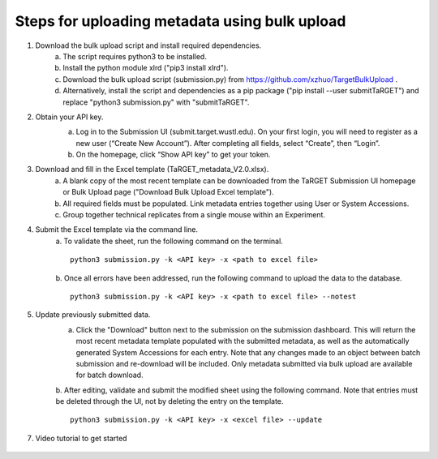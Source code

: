 Steps for uploading metadata using bulk upload
==============================================

1. Download the bulk upload script and install required dependencies. 
    a. The script requires python3 to be installed. 
    b. Install the python module xlrd ("pip3 install xlrd").
    c. Download the bulk upload script (submission.py) from https://github.com/xzhuo/TargetBulkUpload .
    d. Alternatively, install the script and dependencies as a pip package ("pip install --user submitTaRGET") and replace "python3 submission.py" with "submitTaRGET".

2. Obtain your API key. 
    a. Log in to the Submission UI (submit.target.wustl.edu). On your first login, you will need to register as a new user (“Create New Account”). After completing all fields, select “Create”, then “Login”.
    b. On the homepage, click “Show API key” to get your token.

    .. image:: _static/tb01.png

3. Download and fill in the Excel template (TaRGET_metadata_V2.0.xlsx). 
    a. A blank copy of the most recent template can be downloaded from the TaRGET Submission UI homepage or Bulk Upload page ("Download Bulk Upload Excel template").
    b. All required fields must be populated. Link metadata entries together using User or System Accessions. 
    c. Group together technical replicates from a single mouse within an Experiment.

4. Submit the Excel template via the command line. 
    a. To validate the sheet, run the following command on the terminal.
    ::

       python3 submission.py -k <API key> -x <path to excel file>
    b. Once all errors have been addressed, run the following command to upload the data to the database. 
    ::

       python3 submission.py -k <API key> -x <path to excel file> --notest

5. Update previously submitted data. 
    a. Click the "Download" button next to the submission on the submission dashboard. This will return the most recent metadata template populated with the submitted metadata, as well as the automatically generated System Accessions for each entry. Note that any changes made to an object between batch submission and re-download will be included. Only metadata submitted via bulk upload are available for batch download.  
    b. After editing, validate and submit the modified sheet using the following command. Note that entries must be deleted through the UI, not by deleting the entry on the template. 
    ::
        python3 submission.py -k <API key> -x <excel file> --update

7. Video tutorial to get started

    .. youtube:: https://www.youtube.com/watch?v=qDBxSGySTsI
    .. raw:: html

        <div style="position: relative; height: 0; overflow: hidden; max-width: 100%; height: auto;">
            <iframe width="640" height="400" src="https://www.youtube.com/embed/qDBxSGySTsI" frameborder="0" allowfullscreen></iframe>
        </div>
    
    .. youtube:: https://www.youtube.com/watch?v=233F6YpFfOQ
    .. raw:: html

        <div style="position: relative; height: 0; overflow: hidden; max-width: 100%; height: auto;">
            <iframe width="640" height="400" src="https://www.youtube.com/embed/233F6YpFfOQ" frameborder="0" allowfullscreen></iframe>
        </div>
